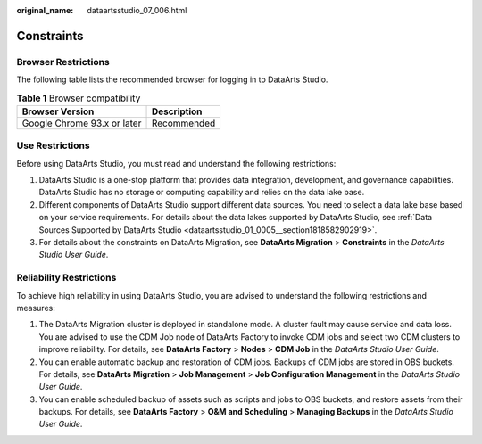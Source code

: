 :original_name: dataartsstudio_07_006.html

.. _dataartsstudio_07_006:

Constraints
===========

Browser Restrictions
--------------------

The following table lists the recommended browser for logging in to DataArts Studio.

.. table:: **Table 1** Browser compatibility

   =========================== ===========
   Browser Version             Description
   =========================== ===========
   Google Chrome 93.x or later Recommended
   =========================== ===========

Use Restrictions
----------------

Before using DataArts Studio, you must read and understand the following restrictions:

#. DataArts Studio is a one-stop platform that provides data integration, development, and governance capabilities. DataArts Studio has no storage or computing capability and relies on the data lake base.
#. Different components of DataArts Studio support different data sources. You need to select a data lake base based on your service requirements. For details about the data lakes supported by DataArts Studio, see :ref:`Data Sources Supported by DataArts Studio <dataartsstudio_01_0005__section1818582902919>`.
#. For details about the constraints on DataArts Migration, see **DataArts Migration** > **Constraints** in the *DataArts Studio User Guide*.

Reliability Restrictions
------------------------

To achieve high reliability in using DataArts Studio, you are advised to understand the following restrictions and measures:

#. The DataArts Migration cluster is deployed in standalone mode. A cluster fault may cause service and data loss. You are advised to use the CDM Job node of DataArts Factory to invoke CDM jobs and select two CDM clusters to improve reliability. For details, see **DataArts Factory** > **Nodes** > **CDM Job** in the *DataArts Studio User Guide*.
#. You can enable automatic backup and restoration of CDM jobs. Backups of CDM jobs are stored in OBS buckets. For details, see **DataArts Migration** > **Job Management** > **Job Configuration Management** in the *DataArts Studio User Guide*.
#. You can enable scheduled backup of assets such as scripts and jobs to OBS buckets, and restore assets from their backups. For details, see **DataArts Factory** > **O&M and Scheduling** > **Managing Backups** in the *DataArts Studio User Guide*.
